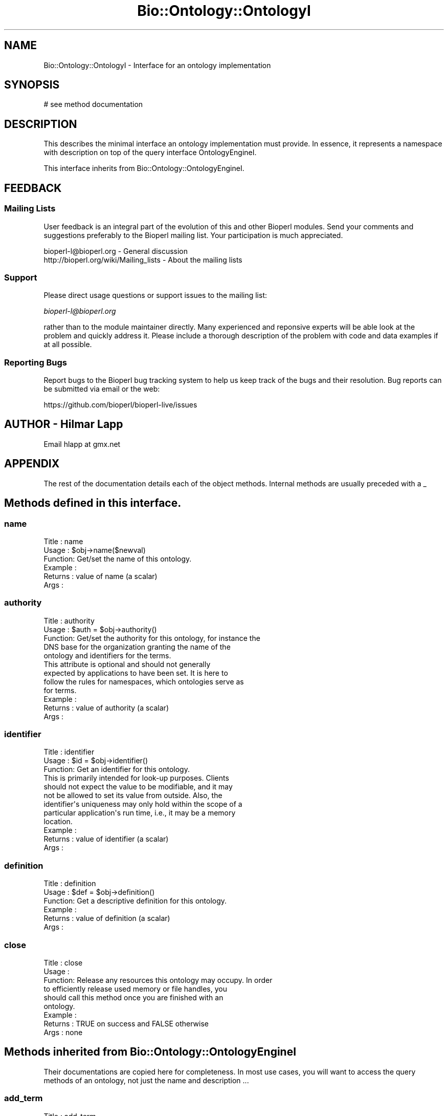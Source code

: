 .\" Automatically generated by Pod::Man 2.27 (Pod::Simple 3.28)
.\"
.\" Standard preamble:
.\" ========================================================================
.de Sp \" Vertical space (when we can't use .PP)
.if t .sp .5v
.if n .sp
..
.de Vb \" Begin verbatim text
.ft CW
.nf
.ne \\$1
..
.de Ve \" End verbatim text
.ft R
.fi
..
.\" Set up some character translations and predefined strings.  \*(-- will
.\" give an unbreakable dash, \*(PI will give pi, \*(L" will give a left
.\" double quote, and \*(R" will give a right double quote.  \*(C+ will
.\" give a nicer C++.  Capital omega is used to do unbreakable dashes and
.\" therefore won't be available.  \*(C` and \*(C' expand to `' in nroff,
.\" nothing in troff, for use with C<>.
.tr \(*W-
.ds C+ C\v'-.1v'\h'-1p'\s-2+\h'-1p'+\s0\v'.1v'\h'-1p'
.ie n \{\
.    ds -- \(*W-
.    ds PI pi
.    if (\n(.H=4u)&(1m=24u) .ds -- \(*W\h'-12u'\(*W\h'-12u'-\" diablo 10 pitch
.    if (\n(.H=4u)&(1m=20u) .ds -- \(*W\h'-12u'\(*W\h'-8u'-\"  diablo 12 pitch
.    ds L" ""
.    ds R" ""
.    ds C` ""
.    ds C' ""
'br\}
.el\{\
.    ds -- \|\(em\|
.    ds PI \(*p
.    ds L" ``
.    ds R" ''
.    ds C`
.    ds C'
'br\}
.\"
.\" Escape single quotes in literal strings from groff's Unicode transform.
.ie \n(.g .ds Aq \(aq
.el       .ds Aq '
.\"
.\" If the F register is turned on, we'll generate index entries on stderr for
.\" titles (.TH), headers (.SH), subsections (.SS), items (.Ip), and index
.\" entries marked with X<> in POD.  Of course, you'll have to process the
.\" output yourself in some meaningful fashion.
.\"
.\" Avoid warning from groff about undefined register 'F'.
.de IX
..
.nr rF 0
.if \n(.g .if rF .nr rF 1
.if (\n(rF:(\n(.g==0)) \{
.    if \nF \{
.        de IX
.        tm Index:\\$1\t\\n%\t"\\$2"
..
.        if !\nF==2 \{
.            nr % 0
.            nr F 2
.        \}
.    \}
.\}
.rr rF
.\"
.\" Accent mark definitions (@(#)ms.acc 1.5 88/02/08 SMI; from UCB 4.2).
.\" Fear.  Run.  Save yourself.  No user-serviceable parts.
.    \" fudge factors for nroff and troff
.if n \{\
.    ds #H 0
.    ds #V .8m
.    ds #F .3m
.    ds #[ \f1
.    ds #] \fP
.\}
.if t \{\
.    ds #H ((1u-(\\\\n(.fu%2u))*.13m)
.    ds #V .6m
.    ds #F 0
.    ds #[ \&
.    ds #] \&
.\}
.    \" simple accents for nroff and troff
.if n \{\
.    ds ' \&
.    ds ` \&
.    ds ^ \&
.    ds , \&
.    ds ~ ~
.    ds /
.\}
.if t \{\
.    ds ' \\k:\h'-(\\n(.wu*8/10-\*(#H)'\'\h"|\\n:u"
.    ds ` \\k:\h'-(\\n(.wu*8/10-\*(#H)'\`\h'|\\n:u'
.    ds ^ \\k:\h'-(\\n(.wu*10/11-\*(#H)'^\h'|\\n:u'
.    ds , \\k:\h'-(\\n(.wu*8/10)',\h'|\\n:u'
.    ds ~ \\k:\h'-(\\n(.wu-\*(#H-.1m)'~\h'|\\n:u'
.    ds / \\k:\h'-(\\n(.wu*8/10-\*(#H)'\z\(sl\h'|\\n:u'
.\}
.    \" troff and (daisy-wheel) nroff accents
.ds : \\k:\h'-(\\n(.wu*8/10-\*(#H+.1m+\*(#F)'\v'-\*(#V'\z.\h'.2m+\*(#F'.\h'|\\n:u'\v'\*(#V'
.ds 8 \h'\*(#H'\(*b\h'-\*(#H'
.ds o \\k:\h'-(\\n(.wu+\w'\(de'u-\*(#H)/2u'\v'-.3n'\*(#[\z\(de\v'.3n'\h'|\\n:u'\*(#]
.ds d- \h'\*(#H'\(pd\h'-\w'~'u'\v'-.25m'\f2\(hy\fP\v'.25m'\h'-\*(#H'
.ds D- D\\k:\h'-\w'D'u'\v'-.11m'\z\(hy\v'.11m'\h'|\\n:u'
.ds th \*(#[\v'.3m'\s+1I\s-1\v'-.3m'\h'-(\w'I'u*2/3)'\s-1o\s+1\*(#]
.ds Th \*(#[\s+2I\s-2\h'-\w'I'u*3/5'\v'-.3m'o\v'.3m'\*(#]
.ds ae a\h'-(\w'a'u*4/10)'e
.ds Ae A\h'-(\w'A'u*4/10)'E
.    \" corrections for vroff
.if v .ds ~ \\k:\h'-(\\n(.wu*9/10-\*(#H)'\s-2\u~\d\s+2\h'|\\n:u'
.if v .ds ^ \\k:\h'-(\\n(.wu*10/11-\*(#H)'\v'-.4m'^\v'.4m'\h'|\\n:u'
.    \" for low resolution devices (crt and lpr)
.if \n(.H>23 .if \n(.V>19 \
\{\
.    ds : e
.    ds 8 ss
.    ds o a
.    ds d- d\h'-1'\(ga
.    ds D- D\h'-1'\(hy
.    ds th \o'bp'
.    ds Th \o'LP'
.    ds ae ae
.    ds Ae AE
.\}
.rm #[ #] #H #V #F C
.\" ========================================================================
.\"
.IX Title "Bio::Ontology::OntologyI 3pm"
.TH Bio::Ontology::OntologyI 3pm "2016-05-03" "perl v5.18.2" "User Contributed Perl Documentation"
.\" For nroff, turn off justification.  Always turn off hyphenation; it makes
.\" way too many mistakes in technical documents.
.if n .ad l
.nh
.SH "NAME"
Bio::Ontology::OntologyI \- Interface for an ontology implementation
.SH "SYNOPSIS"
.IX Header "SYNOPSIS"
.Vb 1
\&    # see method documentation
.Ve
.SH "DESCRIPTION"
.IX Header "DESCRIPTION"
This describes the minimal interface an ontology implementation must
provide. In essence, it represents a namespace with description on top
of the query interface OntologyEngineI.
.PP
This interface inherits from Bio::Ontology::OntologyEngineI.
.SH "FEEDBACK"
.IX Header "FEEDBACK"
.SS "Mailing Lists"
.IX Subsection "Mailing Lists"
User feedback is an integral part of the evolution of this and other
Bioperl modules. Send your comments and suggestions preferably to
the Bioperl mailing list.  Your participation is much appreciated.
.PP
.Vb 2
\&  bioperl\-l@bioperl.org                  \- General discussion
\&  http://bioperl.org/wiki/Mailing_lists  \- About the mailing lists
.Ve
.SS "Support"
.IX Subsection "Support"
Please direct usage questions or support issues to the mailing list:
.PP
\&\fIbioperl\-l@bioperl.org\fR
.PP
rather than to the module maintainer directly. Many experienced and 
reponsive experts will be able look at the problem and quickly 
address it. Please include a thorough description of the problem 
with code and data examples if at all possible.
.SS "Reporting Bugs"
.IX Subsection "Reporting Bugs"
Report bugs to the Bioperl bug tracking system to help us keep track
of the bugs and their resolution. Bug reports can be submitted via
email or the web:
.PP
.Vb 1
\&  https://github.com/bioperl/bioperl\-live/issues
.Ve
.SH "AUTHOR \- Hilmar Lapp"
.IX Header "AUTHOR - Hilmar Lapp"
Email hlapp at gmx.net
.SH "APPENDIX"
.IX Header "APPENDIX"
The rest of the documentation details each of the object methods.
Internal methods are usually preceded with a _
.SH "Methods defined in this interface."
.IX Header "Methods defined in this interface."
.SS "name"
.IX Subsection "name"
.Vb 6
\& Title   : name
\& Usage   : $obj\->name($newval)
\& Function: Get/set the name of this ontology.
\& Example : 
\& Returns : value of name (a scalar)
\& Args    :
.Ve
.SS "authority"
.IX Subsection "authority"
.Vb 5
\& Title   : authority
\& Usage   : $auth = $obj\->authority()
\& Function: Get/set the authority for this ontology, for instance the
\&           DNS base for the organization granting the name of the
\&           ontology and identifiers for the terms.
\&
\&           This attribute is optional and should not generally
\&           expected by applications to have been set. It is here to
\&           follow the rules for namespaces, which ontologies serve as
\&           for terms.
\&
\& Example : 
\& Returns : value of authority (a scalar)
\& Args    :
.Ve
.SS "identifier"
.IX Subsection "identifier"
.Vb 3
\& Title   : identifier
\& Usage   : $id = $obj\->identifier()
\& Function: Get an identifier for this ontology.
\&
\&           This is primarily intended for look\-up purposes. Clients
\&           should not expect the value to be modifiable, and it may
\&           not be allowed to set its value from outside. Also, the
\&           identifier\*(Aqs uniqueness may only hold within the scope of a
\&           particular application\*(Aqs run time, i.e., it may be a memory
\&           location.
\&
\& Example : 
\& Returns : value of identifier (a scalar)
\& Args    :
.Ve
.SS "definition"
.IX Subsection "definition"
.Vb 6
\& Title   : definition
\& Usage   : $def = $obj\->definition()
\& Function: Get a descriptive definition for this ontology.
\& Example : 
\& Returns : value of definition (a scalar)
\& Args    :
.Ve
.SS "close"
.IX Subsection "close"
.Vb 6
\& Title   : close
\& Usage   :
\& Function: Release any resources this ontology may occupy. In order
\&           to efficiently release used memory or file handles, you
\&           should call this method once you are finished with an
\&           ontology.
\&
\& Example :
\& Returns : TRUE on success and FALSE otherwise
\& Args    : none
.Ve
.SH "Methods inherited from Bio::Ontology::OntologyEngineI"
.IX Header "Methods inherited from Bio::Ontology::OntologyEngineI"
Their documentations are copied here for completeness. In most use
cases, you will want to access the query methods of an ontology, not
just the name and description ...
.SS "add_term"
.IX Subsection "add_term"
.Vb 3
\& Title   : add_term
\& Usage   : add_term(TermI term): TermI
\& Function: Adds TermI object to the ontology engine term store.
\&
\&           For ease of use, if the ontology property of the term
\&           object was not set, an implementation is encouraged to set
\&           it to itself upon adding the term.
\&
\& Example : $oe\->add_term($term)
\& Returns : its argument.
\& Args    : object of class TermI.
.Ve
.SS "add_relationship"
.IX Subsection "add_relationship"
.Vb 6
\& Title   : add_relationship
\& Usage   : add_relationship(RelationshipI relationship): RelationshipI
\& Function: Adds a relationship object to the ontology engine.
\& Example :
\& Returns : Its argument.
\& Args    : A RelationshipI object.
.Ve
.SS "get_relationships"
.IX Subsection "get_relationships"
.Vb 8
\& Title   : get_relationships
\& Usage   : get_relationships(TermI term): RelationshipI
\& Function: Retrieves all relationship objects from this ontology engine,
\&           or all relationships of a term if a term is supplied.
\& Example :
\& Returns : Array of Bio::Ontology::RelationshipI objects
\& Args    : None, or a Bio::Ontology::TermI compliant object for which
\&           to retrieve the relationships.
.Ve
.SS "get_predicate_terms"
.IX Subsection "get_predicate_terms"
.Vb 6
\& Title   : get_predicate_terms
\& Usage   : get_predicate_terms(): TermI[]
\& Function:
\& Example :
\& Returns :
\& Args    :
.Ve
.SS "get_child_terms"
.IX Subsection "get_child_terms"
.Vb 7
\& Title   : get_child_terms
\& Usage   : get_child_terms(TermI term, TermI predicate_terms): TermI
\& Function: Retrieves all child terms of a given term, that satisfy a
\&           relationship among those that are specified in the second
\&           argument or undef otherwise. get_child_terms is a special
\&           case of get_descendant_terms, limiting the search to the
\&           direct descendants.
\&
\& Example :
\& Returns : Array of TermI objects.
\& Args    : First argument is the term of interest, second is the list
\&           of relationship type terms.
.Ve
.SS "get_descendant_terms"
.IX Subsection "get_descendant_terms"
.Vb 9
\& Title   : get_descendant_terms
\& Usage   : get_descendant_terms(TermI term, TermI rel_types): TermI
\& Function: Retrieves all descendant terms of a given term, that
\&           satisfy a relationship among those that are specified in
\&           the second argument or undef otherwise.
\& Example :
\& Returns : Array of TermI objects.
\& Args    : First argument is the term of interest, second is the list
\&           of relationship type terms.
.Ve
.SS "get_parent_terms"
.IX Subsection "get_parent_terms"
.Vb 7
\& Title   : get_parent_terms
\& Usage   : get_parent_terms(TermI term, TermI predicate_terms): TermI
\& Function: Retrieves all parent terms of a given term, that satisfy a
\&           relationship among those that are specified in the second
\&           argument or undef otherwise. get_parent_terms is a special
\&           case of get_ancestor_terms, limiting the search to the
\&           direct ancestors.
\&
\& Example :
\& Returns : Array of TermI objects.
\& Args    : First argument is the term of interest, second is the list
\&           of relationship type terms.
.Ve
.SS "get_ancestor_terms"
.IX Subsection "get_ancestor_terms"
.Vb 5
\& Title   : get_ancestor_terms
\& Usage   : get_ancestor_terms(TermI term, TermI predicate_terms): TermI
\& Function: Retrieves all ancestor terms of a given term, that satisfy
\&           a relationship among those that are specified in the second
\&           argument or undef otherwise.
\&
\& Example :
\& Returns : Array of TermI objects.
\& Args    : First argument is the term of interest, second is the list
\&           of relationship type terms.
.Ve
.SS "get_leaf_terms"
.IX Subsection "get_leaf_terms"
.Vb 4
\& Title   : get_leaf_terms
\& Usage   : get_leaf_terms(): TermI
\& Function: Retrieves all leaf terms from the ontology. Leaf term is a
\&           term w/o descendants.
\&
\& Example : @leaf_terms = $obj\->get_leaf_terms()
\& Returns : Array of TermI objects.
\& Args    :
.Ve
.SS "\fIget_root_terms()\fP"
.IX Subsection "get_root_terms()"
.Vb 4
\& Title   : get_root_terms
\& Usage   : get_root_terms(): TermI
\& Function: Retrieves all root terms from the ontology. Root term is a
\&           term w/o descendants.
\&
\& Example : @root_terms = $obj\->get_root_terms()
\& Returns : Array of TermI objects.
\& Args    :
.Ve
.SS "get_all_terms"
.IX Subsection "get_all_terms"
.Vb 3
\& Title   : get_all_terms
\& Usage   : get_all_terms: TermI
\& Function: Retrieves all terms from the ontology.
\&
\&           We do not mandate an order here in which the terms are
\&           returned. In fact, the default implementation will return
\&           them in unpredictable order.
\&
\& Example : @terms = $obj\->get_all_terms()
\& Returns : Array of TermI objects.
\& Args    :
.Ve
.SS "find_terms"
.IX Subsection "find_terms"
.Vb 3
\& Title   : find_terms
\& Usage   : ($term) = $oe\->find_terms(\-identifier => "SO:0000263");
\& Function: Find term instances matching queries for their attributes.
\&
\&           An implementation may not support querying for arbitrary
\&           attributes, but can generally be expected to accept
\&           \-identifier and \-name as queries. If both are provided,
\&           they are implicitly intersected.
\&
\& Example :
\& Returns : an array of zero or more Bio::Ontology::TermI objects
\& Args    : Named parameters. The following parameters should be recognized
\&           by any implementation:
\&
\&              \-identifier    query by the given identifier
\&              \-name          query by the given name
.Ve
.SH "Factory for relationships and terms"
.IX Header "Factory for relationships and terms"
.SS "relationship_factory"
.IX Subsection "relationship_factory"
.Vb 5
\& Title   : relationship_factory
\& Usage   : $fact = $obj\->relationship_factory()
\& Function: Get (and set, if the implementation supports it) the object
\&           factory to be used when relationship objects are created by
\&           the implementation on\-the\-fly.
\&
\& Example : 
\& Returns : value of relationship_factory (a Bio::Factory::ObjectFactoryI
\&           compliant object)
\& Args    :
.Ve
.SS "term_factory"
.IX Subsection "term_factory"
.Vb 5
\& Title   : term_factory
\& Usage   : $fact = $obj\->term_factory()
\& Function: Get (and set, if the implementation supports it) the object
\&           factory to be used when term objects are created by
\&           the implementation on\-the\-fly.
\&
\& Example : 
\& Returns : value of term_factory (a Bio::Factory::ObjectFactoryI
\&           compliant object)
\& Args    :
.Ve
